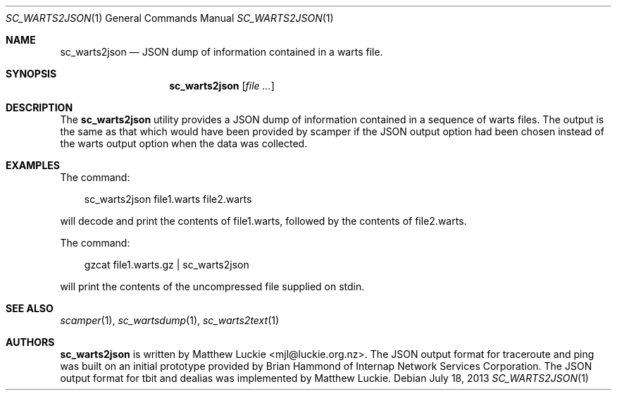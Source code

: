 .\"
.\" sc_warts2json.1
.\"
.\" Author: Matthew Luckie <mjl@luckie.org.nz>
.\"
.\" Copyright (c) 2013 The Regents of the University of California
.\"                    All rights reserved
.\"
.\" $Id: sc_warts2json.1,v 1.4 2014/10/09 18:40:09 mjl Exp $
.\"
.\"  nroff -man sc_warts2json.1
.\"  groff -man -Tascii sc_warts2json.1 | man2html -title sc_warts2json.1
.\"
.Dd July 18, 2013
.Dt SC_WARTS2JSON 1
.Os
.Sh NAME
.Nm sc_warts2json
.Nd JSON dump of information contained in a warts file.
.Sh SYNOPSIS
.Nm
.Op Ar
.Sh DESCRIPTION
The
.Nm
utility provides a JSON dump of information contained in a sequence of
warts files.
The output is the same as that which would have been provided by scamper
if the JSON output option had been chosen instead of the warts output
option when the data was collected.
.Sh EXAMPLES
The command:
.Pp
.in +.3i
sc_warts2json file1.warts file2.warts
.in -.3i
.Pp
will decode and print the contents of file1.warts, followed by the contents
of file2.warts.
.Pp
The command:
.Pp
.in +.3i
gzcat file1.warts.gz | sc_warts2json
.in -.3i
.Pp
will print the contents of the uncompressed file supplied on stdin.
.Sh SEE ALSO
.Xr scamper 1 ,
.Xr sc_wartsdump 1 ,
.Xr sc_warts2text 1
.Sh AUTHORS
.Nm
is written by Matthew Luckie <mjl@luckie.org.nz>.
The JSON output format for traceroute and ping was built on an initial
prototype provided by Brian Hammond of Internap Network Services
Corporation.
The JSON output format for tbit and dealias was implemented by
Matthew Luckie.
